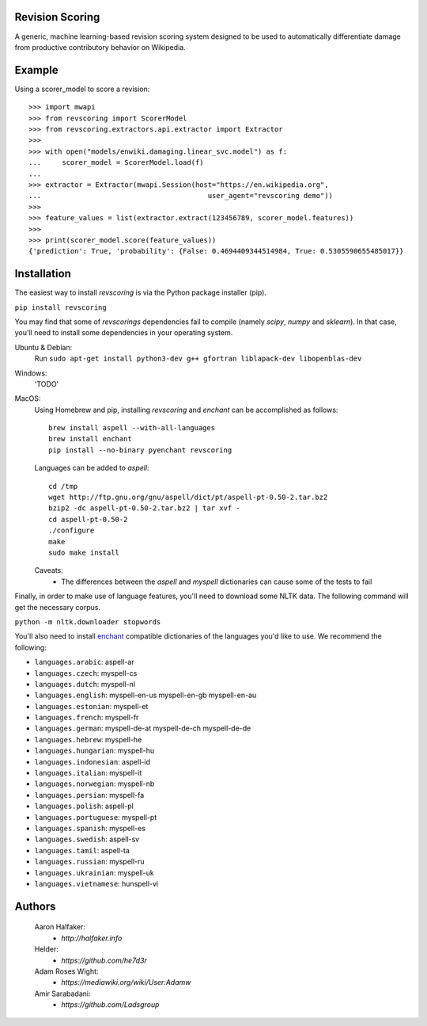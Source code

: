 |travis|_ |codecov|_

Revision Scoring
================
A generic, machine learning-based revision scoring system designed to be used
to automatically differentiate damage from productive contributory behavior on
Wikipedia.

Example
========

Using a scorer_model to score a revision::

  >>> import mwapi
  >>> from revscoring import ScorerModel
  >>> from revscoring.extractors.api.extractor import Extractor
  >>>
  >>> with open("models/enwiki.damaging.linear_svc.model") as f:
  ...     scorer_model = ScorerModel.load(f)
  ...
  >>> extractor = Extractor(mwapi.Session(host="https://en.wikipedia.org",
  ...                                        user_agent="revscoring demo"))
  >>>
  >>> feature_values = list(extractor.extract(123456789, scorer_model.features))
  >>>
  >>> print(scorer_model.score(feature_values))
  {'prediction': True, 'probability': {False: 0.4694409344514984, True: 0.5305590655485017}}


Installation
============
The easiest way to install `revscoring` is via the Python package installer
(pip).

``pip install revscoring``

You may find that some of `revscorings` dependencies fail to compile (namely
`scipy`, `numpy` and `sklearn`).  In that case, you'll need to install some
dependencies in your operating system.

Ubuntu & Debian:
  Run ``sudo apt-get install python3-dev g++ gfortran liblapack-dev libopenblas-dev``
Windows:
  'TODO'
MacOS:
  Using Homebrew and pip, installing `revscoring` and `enchant` can be accomplished
  as follows::

      brew install aspell --with-all-languages
      brew install enchant
      pip install --no-binary pyenchant revscoring
  Languages can be added to `aspell`::

      cd /tmp
      wget http://ftp.gnu.org/gnu/aspell/dict/pt/aspell-pt-0.50-2.tar.bz2
      bzip2 -dc aspell-pt-0.50-2.tar.bz2 | tar xvf -
      cd aspell-pt-0.50-2
      ./configure
      make
      sudo make install
  Caveats:
    * The differences between the `aspell` and `myspell` dictionaries can cause
      some of the tests to fail


Finally, in order to make use of language features, you'll need to download
some NLTK data.  The following command will get the necessary corpus.

``python -m nltk.downloader stopwords``

You'll also need to install `enchant <https://enchant.org>`_ compatible
dictionaries of the languages you'd like to use.  We recommend the following:

* ``languages.arabic``: aspell-ar
* ``languages.czech``: myspell-cs
* ``languages.dutch``: myspell-nl
* ``languages.english``: myspell-en-us myspell-en-gb myspell-en-au
* ``languages.estonian``: myspell-et
* ``languages.french``: myspell-fr
* ``languages.german``: myspell-de-at myspell-de-ch myspell-de-de
* ``languages.hebrew``: myspell-he
* ``languages.hungarian``: myspell-hu
* ``languages.indonesian``: aspell-id
* ``languages.italian``: myspell-it
* ``languages.norwegian``: myspell-nb
* ``languages.persian``: myspell-fa
* ``languages.polish``: aspell-pl
* ``languages.portuguese``: myspell-pt
* ``languages.spanish``: myspell-es
* ``languages.swedish``: aspell-sv
* ``languages.tamil``: aspell-ta
* ``languages.russian``: myspell-ru
* ``languages.ukrainian``: myspell-uk
* ``languages.vietnamese``: hunspell-vi

Authors
=======
    Aaron Halfaker:
        * `http://halfaker.info`
    Helder:
        * `https://github.com/he7d3r`
    Adam Roses Wight:
        * `https://mediawiki.org/wiki/User:Adamw`
    Amir Sarabadani:
	* `https://github.com/Ladsgroup`

.. |travis| image:: https://api.travis-ci.org/wiki-ai/revscoring.png
.. _travis: https://travis-ci.org/wiki-ai/revscoring
.. |codecov| image:: https://codecov.io/github/wiki-ai/revscoring/revscoring.svg
.. _codecov: https://codecov.io/github/wiki-ai/revscoring


